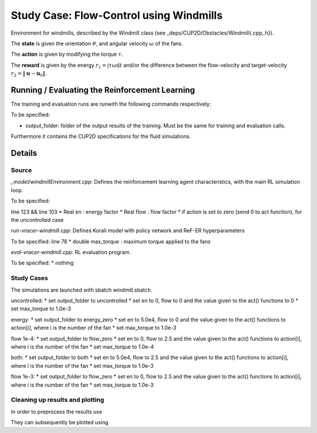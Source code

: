 Study Case: Flow-Control using Windmills
=========================================

Environment for windmills, described by the Windmill class (see _deps/CUP2D/Obstacles/Windmill{.cpp,.h}).

The **state** is given the orientation :math:`\theta`, and angular velocity :math:`\omega` of the fans.

The **action** is given by modifying the torque :math:`\tau`.

The **reward** is given by the energy :math:`r_1=\int \tau\omega\mathrm{d}t` and/or the difference between the flow-velocity and target-velocity :math:`r_2=\|\boldsymbol{u}-\boldsymbol{u}_0\|`.

Running / Evaluating the Reinforcement Learning
------------------------------------------------

The training and evaluation runs are runwith the following commands respectively:

.. code-block:: bash
	./batch-pair-windmill-vracer.sh output_folder
	./eval-pair-windmill-vracer.sh output_folder

To be specified:

* output_folder: folder of the output results of the training. Must be the same for training and evaluation calls.

Furthermore it contains the CUP2D specifications for the fluid simulations.



Details
-------

Source
^^^^^^

*_model/windmillEnvironment.cpp*: Defines the reinforcement learning agent characteristics, with the main RL simulation loop. 

To be specified:

line 123 && line 103
* Real en : energy factor
* Real flow : flow factor
* if action is set to zero (send 0 to act function), for the uncontrolled case


*run-vracer-windmill.cpp*: Defines Korali model with policy network and ReF-ER hyperparameters

To be specified:
line 78
* double max_torque : maximum torque applied to the fans


*eval-vracer-windmill.cpp*: RL evaluation program. 

To be specified:
* nothing

Study Cases
^^^^^^^^^^^

The simulations are launched with sbatch windmill.sbatch.

uncontrolled:
* set output_folder to uncontrolled
* set en to 0, flow to 0 and the value given to the act() functions to 0
* set max_torque to 1.0e-3

energy:
* set output_folder to energy_zero
* set en to 5.0e4, flow to 0 and the value given to the act() functions to action[i], where i is the number of the fan
* set max_torque to 1.0e-3

flow 1e-4:
* set output_folder to flow_zero
* set en to 0, flow to 2.5 and the value given to the act() functions to action[i], where i is the number of the fan
* set max_torque to 1.0e-4

both:
* set output_folder to both
* set en to 5.0e4, flow to 2.5 and the value given to the act() functions to action[i], where i is the number of the fan
* set max_torque to 1.0e-3

flow 1e-3:
* set output_folder to flow_zero
* set en to 0, flow to 2.5 and the value given to the act() functions to action[i], where i is the number of the fan
* set max_torque to 1.0e-3


Cleaning up results and plotting
^^^^^^^^^^^^^^^^^^^^^^^^^^^^^^^^^

In order to preprocess the results use

.. code-block:: bash
	python results.py

They can subsequently be plotted using

.. code-block:: bash
	python plot.py
